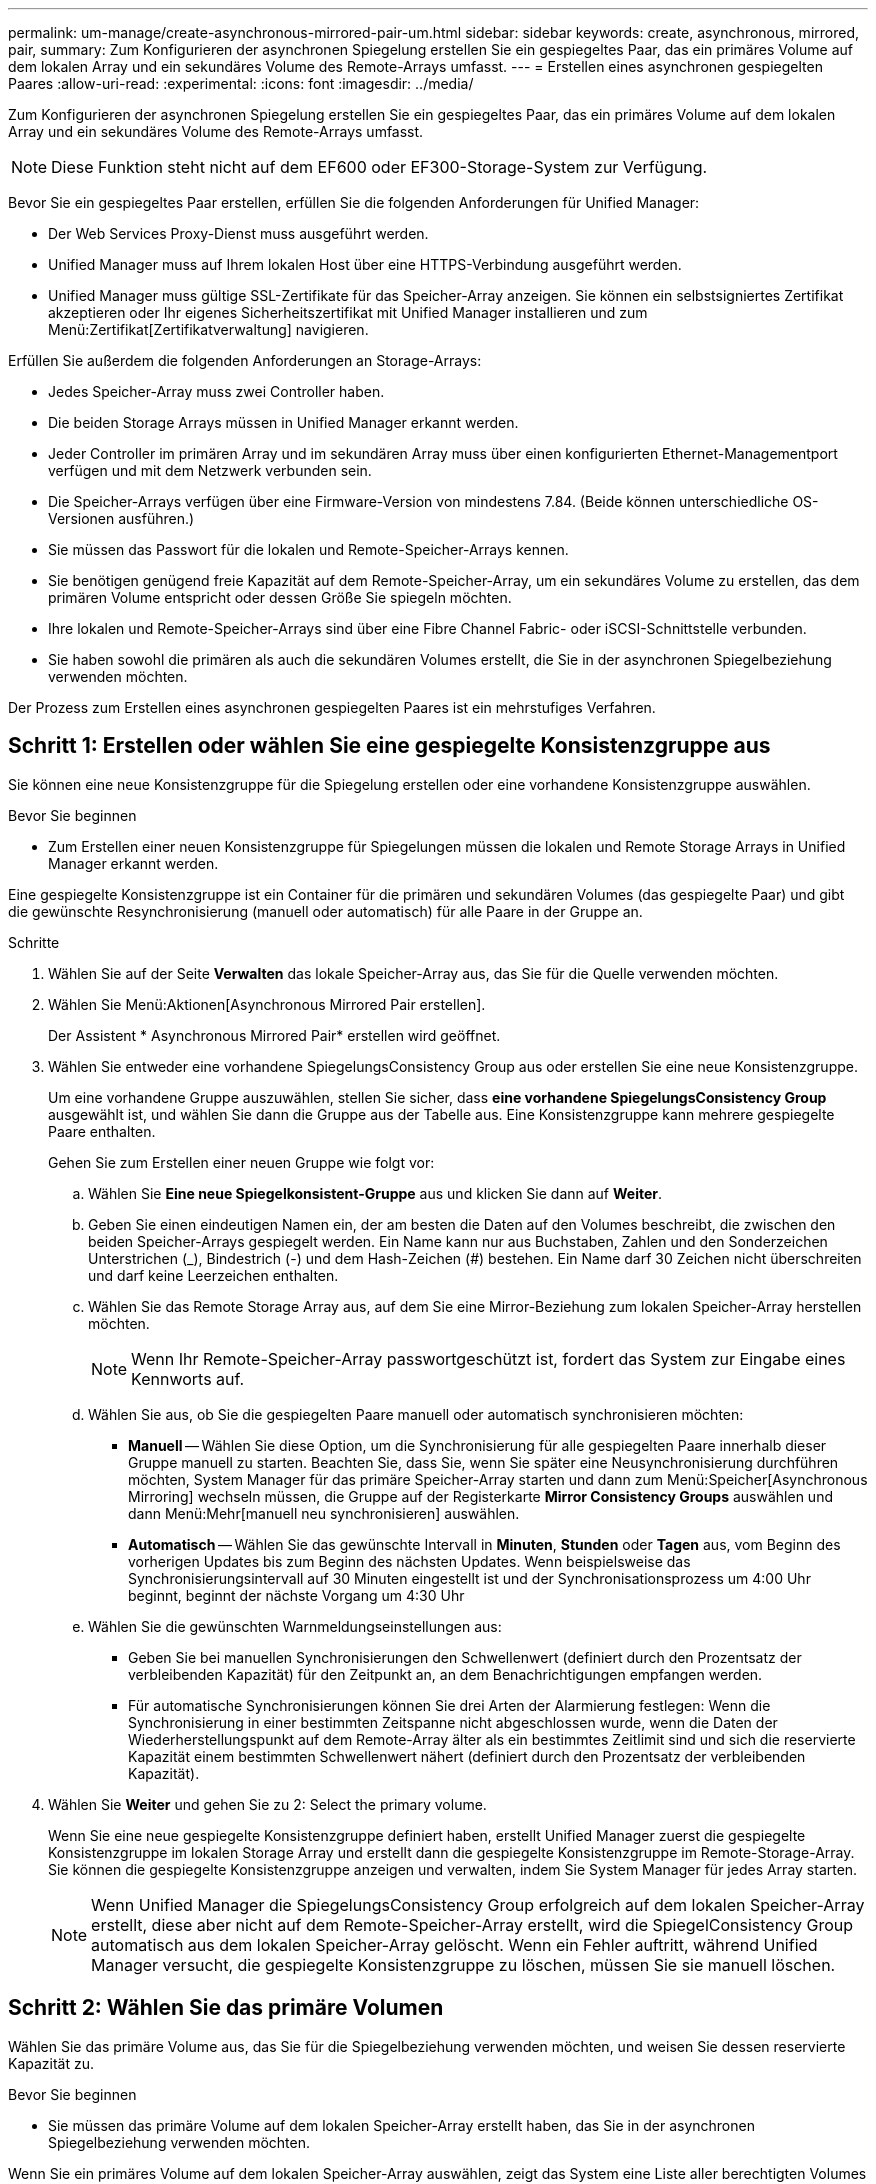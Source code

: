 ---
permalink: um-manage/create-asynchronous-mirrored-pair-um.html 
sidebar: sidebar 
keywords: create, asynchronous, mirrored, pair, 
summary: Zum Konfigurieren der asynchronen Spiegelung erstellen Sie ein gespiegeltes Paar, das ein primäres Volume auf dem lokalen Array und ein sekundäres Volume des Remote-Arrays umfasst. 
---
= Erstellen eines asynchronen gespiegelten Paares
:allow-uri-read: 
:experimental: 
:icons: font
:imagesdir: ../media/


[role="lead"]
Zum Konfigurieren der asynchronen Spiegelung erstellen Sie ein gespiegeltes Paar, das ein primäres Volume auf dem lokalen Array und ein sekundäres Volume des Remote-Arrays umfasst.

[NOTE]
====
Diese Funktion steht nicht auf dem EF600 oder EF300-Storage-System zur Verfügung.

====
Bevor Sie ein gespiegeltes Paar erstellen, erfüllen Sie die folgenden Anforderungen für Unified Manager:

* Der Web Services Proxy-Dienst muss ausgeführt werden.
* Unified Manager muss auf Ihrem lokalen Host über eine HTTPS-Verbindung ausgeführt werden.
* Unified Manager muss gültige SSL-Zertifikate für das Speicher-Array anzeigen. Sie können ein selbstsigniertes Zertifikat akzeptieren oder Ihr eigenes Sicherheitszertifikat mit Unified Manager installieren und zum Menü:Zertifikat[Zertifikatverwaltung] navigieren.


Erfüllen Sie außerdem die folgenden Anforderungen an Storage-Arrays:

* Jedes Speicher-Array muss zwei Controller haben.
* Die beiden Storage Arrays müssen in Unified Manager erkannt werden.
* Jeder Controller im primären Array und im sekundären Array muss über einen konfigurierten Ethernet-Managementport verfügen und mit dem Netzwerk verbunden sein.
* Die Speicher-Arrays verfügen über eine Firmware-Version von mindestens 7.84. (Beide können unterschiedliche OS-Versionen ausführen.)
* Sie müssen das Passwort für die lokalen und Remote-Speicher-Arrays kennen.
* Sie benötigen genügend freie Kapazität auf dem Remote-Speicher-Array, um ein sekundäres Volume zu erstellen, das dem primären Volume entspricht oder dessen Größe Sie spiegeln möchten.
* Ihre lokalen und Remote-Speicher-Arrays sind über eine Fibre Channel Fabric- oder iSCSI-Schnittstelle verbunden.
* Sie haben sowohl die primären als auch die sekundären Volumes erstellt, die Sie in der asynchronen Spiegelbeziehung verwenden möchten.


Der Prozess zum Erstellen eines asynchronen gespiegelten Paares ist ein mehrstufiges Verfahren.



== Schritt 1: Erstellen oder wählen Sie eine gespiegelte Konsistenzgruppe aus

Sie können eine neue Konsistenzgruppe für die Spiegelung erstellen oder eine vorhandene Konsistenzgruppe auswählen.

.Bevor Sie beginnen
* Zum Erstellen einer neuen Konsistenzgruppe für Spiegelungen müssen die lokalen und Remote Storage Arrays in Unified Manager erkannt werden.


Eine gespiegelte Konsistenzgruppe ist ein Container für die primären und sekundären Volumes (das gespiegelte Paar) und gibt die gewünschte Resynchronisierung (manuell oder automatisch) für alle Paare in der Gruppe an.

.Schritte
. Wählen Sie auf der Seite *Verwalten* das lokale Speicher-Array aus, das Sie für die Quelle verwenden möchten.
. Wählen Sie Menü:Aktionen[Asynchronous Mirrored Pair erstellen].
+
Der Assistent * Asynchronous Mirrored Pair* erstellen wird geöffnet.

. Wählen Sie entweder eine vorhandene SpiegelungsConsistency Group aus oder erstellen Sie eine neue Konsistenzgruppe.
+
Um eine vorhandene Gruppe auszuwählen, stellen Sie sicher, dass *eine vorhandene SpiegelungsConsistency Group* ausgewählt ist, und wählen Sie dann die Gruppe aus der Tabelle aus. Eine Konsistenzgruppe kann mehrere gespiegelte Paare enthalten.

+
Gehen Sie zum Erstellen einer neuen Gruppe wie folgt vor:

+
.. Wählen Sie *Eine neue Spiegelkonsistent-Gruppe* aus und klicken Sie dann auf *Weiter*.
.. Geben Sie einen eindeutigen Namen ein, der am besten die Daten auf den Volumes beschreibt, die zwischen den beiden Speicher-Arrays gespiegelt werden. Ein Name kann nur aus Buchstaben, Zahlen und den Sonderzeichen Unterstrichen (_), Bindestrich (-) und dem Hash-Zeichen (#) bestehen. Ein Name darf 30 Zeichen nicht überschreiten und darf keine Leerzeichen enthalten.
.. Wählen Sie das Remote Storage Array aus, auf dem Sie eine Mirror-Beziehung zum lokalen Speicher-Array herstellen möchten.
+
[NOTE]
====
Wenn Ihr Remote-Speicher-Array passwortgeschützt ist, fordert das System zur Eingabe eines Kennworts auf.

====
.. Wählen Sie aus, ob Sie die gespiegelten Paare manuell oder automatisch synchronisieren möchten:
+
*** *Manuell* -- Wählen Sie diese Option, um die Synchronisierung für alle gespiegelten Paare innerhalb dieser Gruppe manuell zu starten. Beachten Sie, dass Sie, wenn Sie später eine Neusynchronisierung durchführen möchten, System Manager für das primäre Speicher-Array starten und dann zum Menü:Speicher[Asynchronous Mirroring] wechseln müssen, die Gruppe auf der Registerkarte *Mirror Consistency Groups* auswählen und dann Menü:Mehr[manuell neu synchronisieren] auswählen.
*** *Automatisch* -- Wählen Sie das gewünschte Intervall in *Minuten*, *Stunden* oder *Tagen* aus, vom Beginn des vorherigen Updates bis zum Beginn des nächsten Updates. Wenn beispielsweise das Synchronisierungsintervall auf 30 Minuten eingestellt ist und der Synchronisationsprozess um 4:00 Uhr beginnt, beginnt der nächste Vorgang um 4:30 Uhr


.. Wählen Sie die gewünschten Warnmeldungseinstellungen aus:
+
*** Geben Sie bei manuellen Synchronisierungen den Schwellenwert (definiert durch den Prozentsatz der verbleibenden Kapazität) für den Zeitpunkt an, an dem Benachrichtigungen empfangen werden.
*** Für automatische Synchronisierungen können Sie drei Arten der Alarmierung festlegen: Wenn die Synchronisierung in einer bestimmten Zeitspanne nicht abgeschlossen wurde, wenn die Daten der Wiederherstellungspunkt auf dem Remote-Array älter als ein bestimmtes Zeitlimit sind und sich die reservierte Kapazität einem bestimmten Schwellenwert nähert (definiert durch den Prozentsatz der verbleibenden Kapazität).




. Wählen Sie *Weiter* und gehen Sie zu  2: Select the primary volume.
+
Wenn Sie eine neue gespiegelte Konsistenzgruppe definiert haben, erstellt Unified Manager zuerst die gespiegelte Konsistenzgruppe im lokalen Storage Array und erstellt dann die gespiegelte Konsistenzgruppe im Remote-Storage-Array. Sie können die gespiegelte Konsistenzgruppe anzeigen und verwalten, indem Sie System Manager für jedes Array starten.

+
[NOTE]
====
Wenn Unified Manager die SpiegelungsConsistency Group erfolgreich auf dem lokalen Speicher-Array erstellt, diese aber nicht auf dem Remote-Speicher-Array erstellt, wird die SpiegelConsistency Group automatisch aus dem lokalen Speicher-Array gelöscht. Wenn ein Fehler auftritt, während Unified Manager versucht, die gespiegelte Konsistenzgruppe zu löschen, müssen Sie sie manuell löschen.

====




== Schritt 2: Wählen Sie das primäre Volumen

Wählen Sie das primäre Volume aus, das Sie für die Spiegelbeziehung verwenden möchten, und weisen Sie dessen reservierte Kapazität zu.

.Bevor Sie beginnen
* Sie müssen das primäre Volume auf dem lokalen Speicher-Array erstellt haben, das Sie in der asynchronen Spiegelbeziehung verwenden möchten.


Wenn Sie ein primäres Volume auf dem lokalen Speicher-Array auswählen, zeigt das System eine Liste aller berechtigten Volumes für dieses gespiegelte Paar an. Alle Volumes, die nicht für die Verwendung geeignet sind, werden in dieser Liste nicht angezeigt.

Alle Volumes, die Sie der Spiegelungs-Consistency Group auf dem lokalen Speicher-Array hinzufügen, besitzen die primäre Rolle in der Spiegelbeziehung.

.Schritte
. Wählen Sie aus der Liste der berechtigten Volumes ein Volume aus, das Sie als primäres Volume verwenden möchten, und klicken Sie dann auf *Weiter*, um die reservierte Kapazität zuzuweisen.
. Wählen Sie aus der Liste der teilnahmeberechtigten Kandidaten die reservierte Kapazität für das primäre Volume aus.
+
Beachten Sie folgende Richtlinien:

+
** Die Standardeinstellung für die reservierte Kapazität ist 20 % der Kapazität des Basis-Volumes, und in der Regel reicht diese Kapazität aus. Wenn Sie den Prozentsatz ändern, klicken Sie auf *Kandidaten aktualisieren*.
** Die erforderliche Kapazität variiert abhängig von der Häufigkeit und Größe der I/O-Schreibvorgänge auf dem primären Volume und wie lange Sie die Kapazität beibehalten müssen.
** Im Allgemeinen wählen Sie eine größere Kapazität für reservierte Kapazität aus, wenn eine oder beide Bedingungen vorhanden sind:
+
*** Sie beabsichtigen, das gespiegelte Paar für einen langen Zeitraum zu halten.
*** Ein großer Prozentsatz an Datenblöcken ändert sich auf dem primären Volume aufgrund von hoher I/O-Aktivität. Mithilfe von historischen Performance-Daten oder anderen Betriebssystem-Utilities können Sie typische I/O-Aktivitäten für das primäre Volume ermitteln.




. Wählen Sie *Weiter* und gehen Sie zu  3: Select the secondary volume.




== Schritt 3: Wählen Sie das sekundäre Volumen

Wählen Sie das sekundäre Volume aus, das Sie für die Spiegelbeziehung verwenden möchten, und weisen Sie dessen reservierte Kapazität zu.

.Bevor Sie beginnen
* Sie müssen das sekundäre Volume auf dem Remote-Speicher-Array erstellt haben, das Sie in der asynchronen Spiegelbeziehung verwenden möchten.
* Das sekundäre Volume muss mindestens so groß sein wie das primäre Volume.


Wenn Sie ein sekundäres Volume auf dem Remote-Speicher-Array auswählen, zeigt das System eine Liste aller berechtigten Volumes für dieses gespiegelte Paar an. Alle Volumes, die nicht für die Verwendung geeignet sind, werden in dieser Liste nicht angezeigt.

Alle Volumes, die Sie der Spiegelungs-Konsistenzgruppe auf dem Remote-Speicher-Array hinzufügen, übernehmen die sekundäre Rolle in der Spiegelbeziehung.

.Schritte
. Wählen Sie aus der Liste der berechtigten Volumes ein Volume aus, das Sie als sekundäres Volume im gespiegelten Paar verwenden möchten, und klicken Sie dann auf *Weiter*, um die reservierte Kapazität zuzuweisen.
. Wählen Sie aus der Liste der teilnahmeberechtigten Kandidaten die reservierte Kapazität für das sekundäre Volume aus.
+
Beachten Sie folgende Richtlinien:

+
** Die Standardeinstellung für die reservierte Kapazität ist 20 % der Kapazität des Basis-Volumes, und in der Regel reicht diese Kapazität aus. Wenn Sie den Prozentsatz ändern, klicken Sie auf *Kandidaten aktualisieren*.
** Die erforderliche Kapazität variiert abhängig von der Häufigkeit und Größe der I/O-Schreibvorgänge auf dem primären Volume und wie lange Sie die Kapazität beibehalten müssen.
** Im Allgemeinen wählen Sie eine größere Kapazität für reservierte Kapazität aus, wenn eine oder beide Bedingungen vorhanden sind:
+
*** Sie beabsichtigen, das gespiegelte Paar für einen langen Zeitraum zu halten.
*** Ein großer Prozentsatz an Datenblöcken ändert sich auf dem primären Volume aufgrund von hoher I/O-Aktivität. Mithilfe von historischen Performance-Daten oder anderen Betriebssystem-Utilities können Sie typische I/O-Aktivitäten für das primäre Volume ermitteln.




. Wählen Sie *Fertig stellen*, um die asynchrone Spiegelsequenz abzuschließen.


Unified Manager führt die folgenden Aktionen durch:

* Startet die erste Synchronisierung zwischen dem lokalen Speicher-Array und dem Remote-Speicher-Array.
* Wenn es sich bei dem zu spiegelnden Volume um ein Thin Volume handelt, werden während der ersten Synchronisierung nur die bereitgestellten Blöcke (zugewiesene Kapazität statt gemeldete Kapazität) auf das sekundäre Volume übertragen. Dadurch wird die Datenmenge reduziert, die übertragen werden muss, um die erste Synchronisierung abzuschließen.
* Legt die reservierte Kapazität für das gespiegelte Paar auf dem lokalen Speicher-Array und auf dem Remote-Speicher-Array fest.

